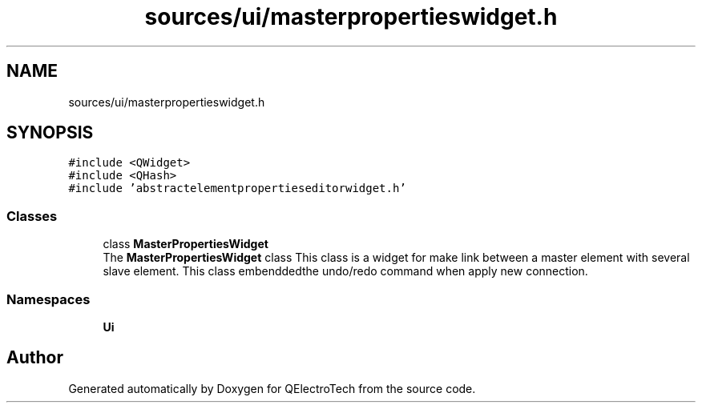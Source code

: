 .TH "sources/ui/masterpropertieswidget.h" 3 "Thu Aug 27 2020" "Version 0.8-dev" "QElectroTech" \" -*- nroff -*-
.ad l
.nh
.SH NAME
sources/ui/masterpropertieswidget.h
.SH SYNOPSIS
.br
.PP
\fC#include <QWidget>\fP
.br
\fC#include <QHash>\fP
.br
\fC#include 'abstractelementpropertieseditorwidget\&.h'\fP
.br

.SS "Classes"

.in +1c
.ti -1c
.RI "class \fBMasterPropertiesWidget\fP"
.br
.RI "The \fBMasterPropertiesWidget\fP class This class is a widget for make link between a master element with several slave element\&. This class embenddedthe undo/redo command when apply new connection\&. "
.in -1c
.SS "Namespaces"

.in +1c
.ti -1c
.RI " \fBUi\fP"
.br
.in -1c
.SH "Author"
.PP 
Generated automatically by Doxygen for QElectroTech from the source code\&.
